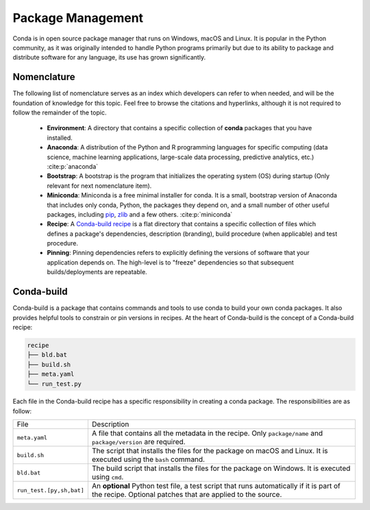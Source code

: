 
Package Management
==================

.. panels::
    :column: col-lg-12 p-0
    :header: text-secondary font-weight-bold

    :fa:`graduation-cap` Learning Objective

    ^^^

    This section describes the processes and tools that go into the following
    executable command using Conda:

    .. code-block:: bash

        conda install tudatpy  # -c tudat-team

Conda is in open source package manager that runs on Windows, macOS and Linux.
It is popular in the Python community, as it was originally intended to handle
Python programs primarily but due to its ability to package and distribute
software for any language, its use has grown significantly.

Nomenclature
------------
The following list of nomenclature serves as an index which developers can
refer to when needed, and will be the foundation of knowledge for this topic.
Feel free to browse the citations and hyperlinks, although it is not required
to follow the remainder of the topic.

    - **Environment**: A directory that contains a specific collection of
      **conda** packages that you have installed.

    - **Anaconda**: A distribution of the Python and R programming languages
      for specific computing (data science, machine learning applications,
      large-scale data processing, predictive analytics, etc.)
      :cite:p:`anaconda`

    - **Bootstrap**: A bootstrap is the program that initializes the operating
      system (OS) during startup (Only relevant for next nomenclature item).

    - **Miniconda**: Miniconda is a free minimal installer for conda. It is a
      small, bootstrap version of Anaconda that includes only conda, Python,
      the packages they depend on, and a small number of other useful packages,
      including `pip`_, `zlib`_ and a few others. :cite:p:`miniconda`

    - **Recipe**: A `Conda-build recipe`_ is a flat directory that contains
      a specific collection of files which defines a package's dependencies,
      description (branding), build procedure (when applicable) and test
      procedure.

    - **Pinning**: Pinning dependencies refers to explicitly defining the
      versions of software that your application depends on. The high-level
      is to "freeze" dependencies so that subsequent builds/deployments are
      repeatable.

.. _`pip`: https://pypi.org/project/pip/
.. _`zlib`: https://zlib.net/
.. _`Conda-build recipe`: https://docs.conda.io/projects/conda-build/en/latest/concepts/recipe.html#conda-build-recipes

Conda-build
-----------

Conda-build is a package that contains commands and tools to use conda to
build your own conda packages. It also provides helpful tools to constrain or
pin versions in recipes. At the heart of Conda-build is the concept of a
Conda-build recipe:

.. code-block::

    recipe
    ├── bld.bat
    ├── build.sh
    ├── meta.yaml
    └── run_test.py

Each file in the Conda-build recipe has a specific responsibility in creating
a conda package. The responsibilities are as follow:

+--------------------------+-------------------------------------------------------------------------------------------------------------------------------------------------------+
| File                     | Description                                                                                                                                           |
+--------------------------+-------------------------------------------------------------------------------------------------------------------------------------------------------+
| ``meta.yaml``            | A file that contains all the metadata in the recipe. Only ``package/name`` and ``package/version`` are required.                                      |
+--------------------------+-------------------------------------------------------------------------------------------------------------------------------------------------------+
| ``build.sh``             | The script that installs the files for the package on macOS and Linux. It is executed using the ``bash`` command.                                     |
+--------------------------+-------------------------------------------------------------------------------------------------------------------------------------------------------+
| ``bld.bat``              | The build script that installs the files for the package on Windows. It is executed using ``cmd``.                                                    |
+--------------------------+-------------------------------------------------------------------------------------------------------------------------------------------------------+
| ``run_test.[py,sh,bat]`` | An **optional** Python test file, a test script that runs automatically if it is part of the recipe. Optional patches that are applied to the source. |
+--------------------------+-------------------------------------------------------------------------------------------------------------------------------------------------------+
